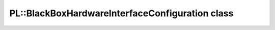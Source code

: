 PL::BlackBoxHardwareInterfaceConfiguration class
================================================

.. doxygenclass:: PL::BlackBoxHardwareInterfaceConfiguration
  :members:
  :protected-members: